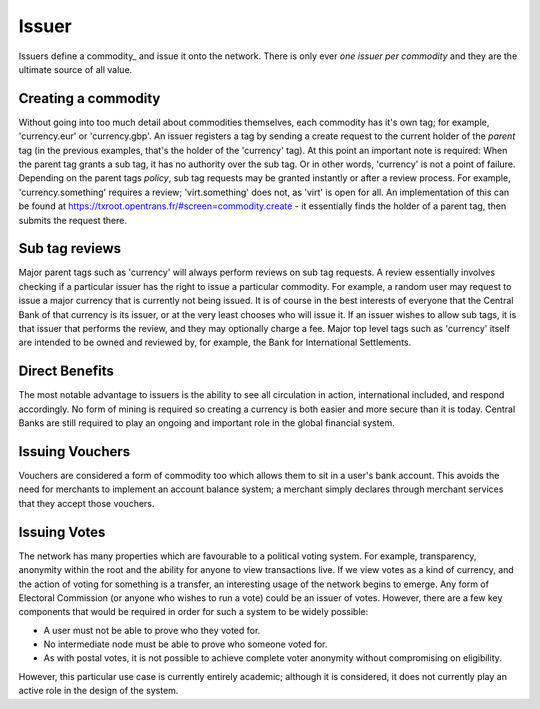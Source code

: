 .. _issuer:

Issuer
======

Issuers define a commodity_ and issue it onto the network. There is only ever *one issuer per commodity* and they are the ultimate source of all value.

Creating a commodity
--------------------

Without going into too much detail about commodities themselves, each commodity has it's own tag; for example, 'currency.eur' or 'currency.gbp'. An issuer registers a tag by sending a create request to the current holder of the *parent* tag (in the previous examples, that's the holder of the 'currency' tag). At this point an important note is required: When the parent tag grants a sub tag, it has no authority over the sub tag. Or in other words, 'currency' is not a point of failure. Depending on the parent tags *policy*, sub tag requests may be granted instantly or after a review process. For example, 'currency.something' requires a review; 'virt.something' does not, as 'virt' is open for all. An implementation of this can be found at https://txroot.opentrans.fr/#screen=commodity.create - it essentially finds the holder of a parent tag, then submits the request there.

Sub tag reviews
---------------

Major parent tags such as 'currency' will always perform reviews on sub tag requests. A review essentially involves checking if a particular issuer has the right to issue a particular commodity. For example, a random user may request to issue a major currency that is currently not being issued. It is of course in the best interests of everyone that the Central Bank of that currency is its issuer, or at the very least chooses who will issue it. If an issuer wishes to allow sub tags, it is that issuer that performs the review, and they may optionally charge a fee. Major top level tags such as 'currency' itself are intended to be owned and reviewed by, for example, the Bank for International Settlements.

Direct Benefits
---------------

The most notable advantage to issuers is the ability to see all circulation in action, international included, and respond accordingly. No form of mining is required so creating a currency is both easier and more secure than it is today. Central Banks are still required to play an ongoing and important role in the global financial system.

Issuing Vouchers
----------------

Vouchers are considered a form of commodity too which allows them to sit in a user's bank account. This avoids the need for merchants to implement an account balance system; a merchant simply declares through merchant services that they accept those vouchers.

Issuing Votes
-------------

The network has many properties which are favourable to a political voting system. For example, transparency, anonymity within the root and the ability for anyone to view transactions live. If we view votes as a kind of currency, and the action of voting for something is a transfer, an interesting usage of the network begins to emerge. Any form of Electoral Commission (or anyone who wishes to run a vote) could be an issuer of votes. However, there are a few key components that would be required in order for such a system to be widely possible:

- A user must not be able to prove who they voted for.
- No intermediate node must be able to prove who someone voted for.
- As with postal votes, it is not possible to achieve complete voter anonymity without compromising on eligibility.

However, this particular use case is currently entirely academic; although it is considered, it does not currently play an active role in the design of the system.